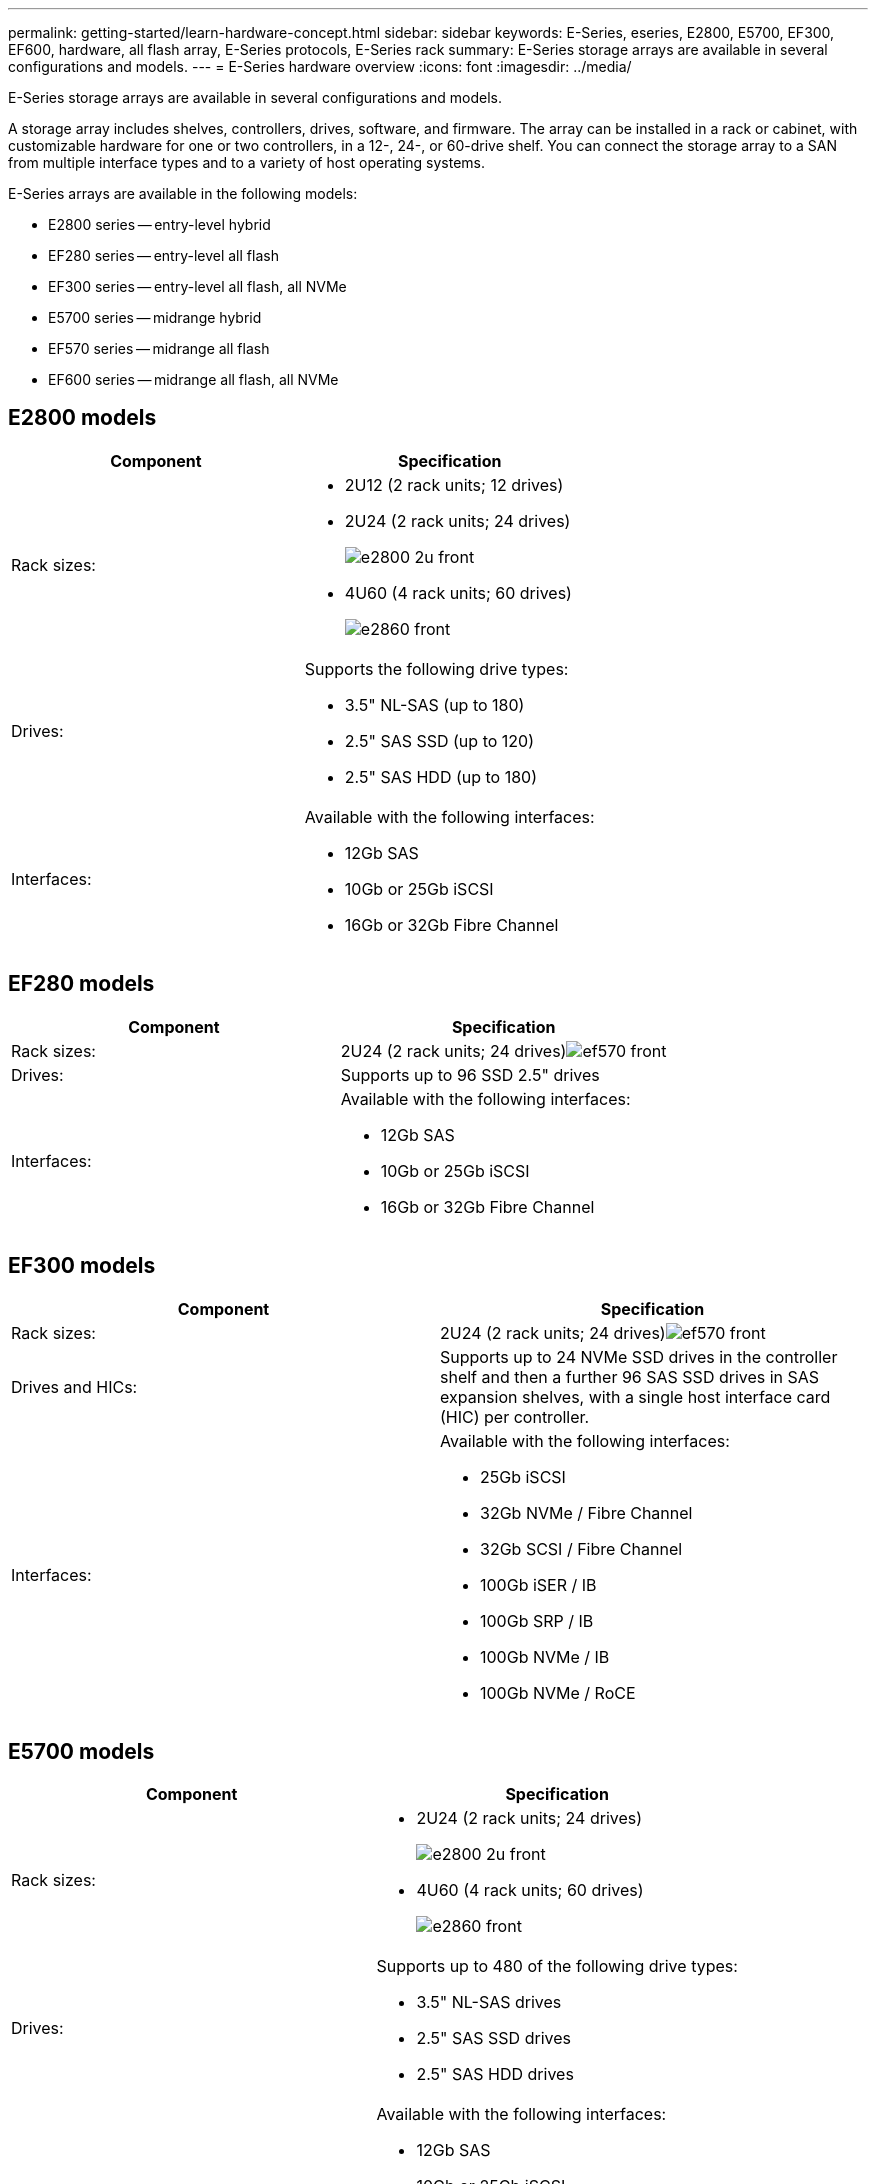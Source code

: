 ---
permalink: getting-started/learn-hardware-concept.html
sidebar: sidebar
keywords: E-Series, eseries, E2800, E5700, EF300, EF600, hardware, all flash array, E-Series protocols, E-Series rack
summary: E-Series storage arrays are available in several configurations and models.
---
= E-Series hardware overview
:icons: font
:imagesdir: ../media/

[.lead]
E-Series storage arrays are available in several configurations and models. 

A storage array includes shelves, controllers, drives, software, and firmware. The array can be installed in a rack or cabinet, with customizable hardware for one or two controllers, in a 12-, 24-, or 60-drive shelf. You can connect the storage array to a SAN from multiple interface types and to a variety of host operating systems.

E-Series arrays are available in the following models:

* E2800 series -- entry-level hybrid
* EF280 series -- entry-level all flash
* EF300 series -- entry-level all flash, all NVMe
* E5700 series -- midrange hybrid
* EF570 series -- midrange all flash
* EF600 series -- midrange all flash, all NVMe

== E2800 models

[options="header"]
|===
a|Component a|Specification

a|Rack sizes:

a|
* 2U12 (2 rack units; 12 drives)
* 2U24 (2 rack units; 24 drives)
+
image::../media/e2800_2u_front.gif[]

* 4U60 (4 rack units; 60 drives)
+
image::../media/e2860_front.gif[]

a|
Drives:

a|
Supports the following drive types:

* 3.5" NL-SAS (up to 180)
* 2.5" SAS SSD (up to 120)
* 2.5" SAS HDD (up to 180)

a|
Interfaces:

a|
Available with the following interfaces:

* 12Gb SAS
* 10Gb or 25Gb iSCSI
* 16Gb or 32Gb Fibre Channel

|===

== EF280 models

[options="header"]
|===
a|Component a|Specification
a|
Rack sizes:

a|
2U24 (2 rack units; 24 drives)image:../media/ef570_front.gif[]

a|
Drives:

a|
Supports up to 96 SSD 2.5" drives
a|
Interfaces:

a|
Available with the following interfaces:

* 12Gb SAS
* 10Gb or 25Gb iSCSI
* 16Gb or 32Gb Fibre Channel

|===

== EF300 models

[options="header"]
|===
a|Component a|Specification
a|
Rack sizes:

a|
2U24 (2 rack units; 24 drives)image:../media/ef570_front.gif[]

a|
Drives and HICs:

a|
Supports up to 24 NVMe SSD drives in the controller shelf and then a further 96 SAS SSD drives in SAS expansion shelves, with a single host interface card (HIC) per controller.
a|
Interfaces:

a|
Available with the following interfaces:

* 25Gb iSCSI
* 32Gb NVMe / Fibre Channel
* 32Gb SCSI / Fibre Channel
* 100Gb iSER / IB
* 100Gb SRP / IB
* 100Gb NVMe / IB
* 100Gb NVMe / RoCE

|===

== E5700 models

[options="header"]
|===
a|Component a|Specification
a|
Rack sizes:

a|

* 2U24 (2 rack units; 24 drives)
+
image::../media/e2800_2u_front.gif[]

* 4U60 (4 rack units; 60 drives)
+
image::../media/e2860_front.gif[]

a|
Drives:

a|
Supports up to 480 of the following drive types:

* 3.5" NL-SAS drives
* 2.5" SAS SSD drives
* 2.5" SAS HDD drives

a|
Interfaces:

a|
Available with the following interfaces:

* 12Gb SAS
* 10Gb or 25Gb iSCSI
* 16Gb or 32Gb Fibre Channel
* 32Gb NVMe / Fibre Channel
* 100Gb iSER / IB
* 100Gb SRP / IB
* 100Gb NVMe / IB
* 100Gb NVMe / RoCE

|===

== EF570 models

[options="header"]
|===
a|Component a|Specification
a|
Rack sizes:

a|
2U24 (2 rack units; 24 drives)image:../media/ef570_front.gif[]

a|
Drives:

a|
Supports up to 120 SSD 2.5" drives
a|
Interfaces:

a|
Available with the following interfaces:

* 12Gb SAS
* 10Gb or 25Gb iSCSI
* 16Gb or 32Gb Fibre Channel
* 32Gb NVMe / Fibre Channel
* 100Gb iSER / IB
* 100Gb SRP / IB
* 100Gb NVMe / IB
* 100Gb NVMe / RoCE

|===

== EF600 models

[options="header"]
|===
a|Component a|Specification
a|
Rack sizes:

a|
2U24 (2 rack units; 24 drives)image:../media/ef570_front.gif[]

a|
Drives and HICs:

a|
Supports up to 24 NVMe SSD drives in the controller shelf and then a further 96 SAS SSD drives in SAS expansion shelves, with a single host interface card (HIC) per controller.
a|
Interfaces:

a|
Available with the following interfaces:

* 25Gb iSCSI
* 32Gb NVMe / Fibre Channel
* 32Gb SCSI / Fibre Channel
* 100Gb iSER / IB
* 100Gb SRP / IB
* 100Gb NVMe / IB
* 100Gb NVMe / RoCE
* 200Gb iSER / IB
* 200Gb NVMe / IB
* 200Gb NVMe / RoCE

|===
